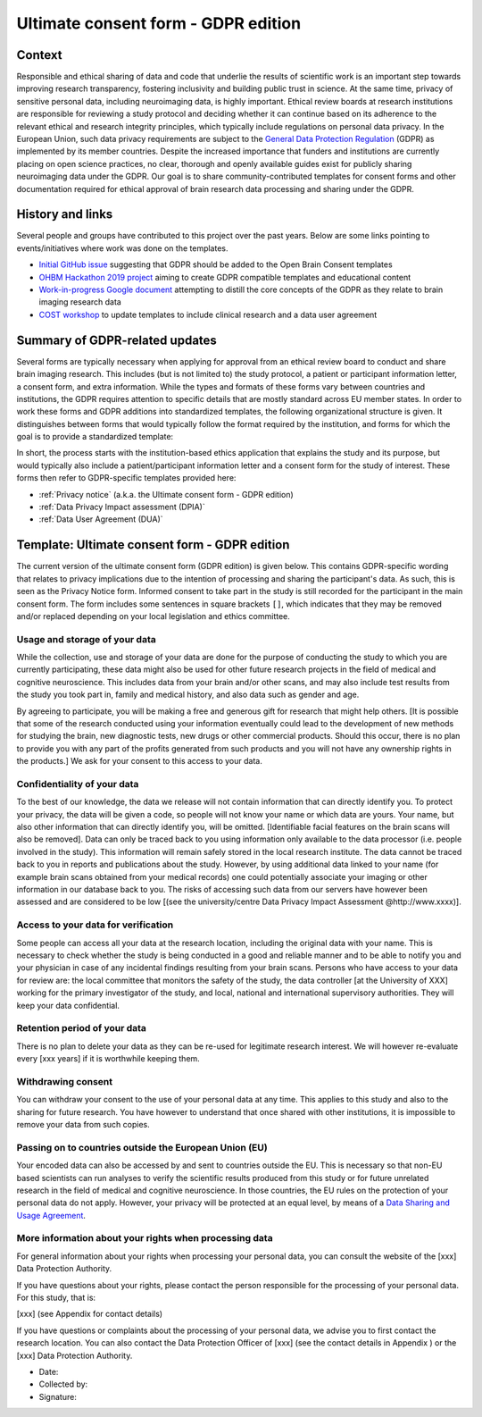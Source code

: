 .. _chap_consent_ultimate_gdpr:

Ultimate consent form - GDPR edition
====================================

Context
-------
Responsible and ethical sharing of data and code that underlie the results of scientific work is an important step towards improving research transparency, fostering inclusivity and building public trust in science.
At the same time, privacy of sensitive personal data, including neuroimaging data, is highly important.
Ethical review boards at research institutions are responsible for reviewing a study protocol and deciding whether it can continue based on its adherence to the relevant ethical and research integrity principles, which typically include regulations on personal data privacy.
In the European Union, such data privacy requirements are subject to the `General Data Protection Regulation`_ (GDPR) as implemented by its member countries.
Despite the increased importance that funders and institutions are currently placing on open science practices, no clear, thorough and openly available guides exist for publicly sharing neuroimaging data under the GDPR.
Our goal is to share community-contributed templates for consent forms and other documentation required for ethical approval of brain research data processing and sharing under the GDPR.

History and links
-----------------
Several people and groups have contributed to this project over the past years.
Below are some links pointing to events/initiatives where work was done on the templates.

- `Initial GitHub issue`_ suggesting that GDPR should be added to the Open Brain Consent templates
- `OHBM Hackathon 2019 project`_ aiming to create GDPR compatible templates and educational content
- `Work-in-progress Google document`_ attempting to distill the core concepts of the GDPR as they relate to brain imaging research data
- `COST workshop`_ to update templates to include clinical research and a data user agreement

Summary of GDPR-related updates
-------------------------------
Several forms are typically necessary when applying for approval from an ethical review board to conduct and share brain imaging research.
This includes (but is not limited to) the study protocol, a patient or participant information letter, a consent form, and extra information.
While the types and formats of these forms vary between countries and institutions, the GDPR requires attention to specific details that are mostly standard across EU member states.
In order to work these forms and GDPR additions into standardized templates, the following organizational structure is given.
It distinguishes between forms that would typically follow the format required by the institution, and forms for which the goal is to provide a standardized template:

.. image:: /_static/delineating_templates_gdpr.png

In short, the process starts with the institution-based ethics application that explains the study and its purpose, but would typically also include a patient/participant information letter and a consent form for the study of interest.
These forms then refer to GDPR-specific templates provided here:

- :ref:`Privacy notice` (a.k.a. the Ultimate consent form - GDPR edition)
- :ref:`Data Privacy Impact assessment (DPIA)`
- :ref:`Data User Agreement (DUA)`

.. _Privacy notice:

Template: Ultimate consent form - GDPR edition
----------------------------------------------
The current version of the ultimate consent form (GDPR edition) is given below.
This contains GDPR-specific wording that relates to privacy implications due to the intention of processing and sharing the participant's data.
As such, this is seen as the Privacy Notice form. Informed consent to take part in the study is still recorded for the participant in the main consent form.
The form includes some sentences in square brackets ``[]``, which indicates that they may be removed and/or replaced depending on your local legislation and ethics committee.

Usage and storage of your data
~~~~~~~~~~~~~~~~~~~~~~~~~~~~~~
While the collection, use and storage of your data are done for the purpose of conducting the study to which you are currently participating, these data might also be used for other future research projects in the field of medical and cognitive neuroscience. This includes data from your brain and/or other scans, and may also include test results from the study you took part in, family and medical history, and also data such as gender and age.

By agreeing to participate, you will be making a free and generous gift for research that might help others.  [It is possible that some of the research conducted using your information eventually could lead to the development of new methods for studying the brain, new diagnostic tests, new drugs or other commercial products. Should this occur, there is no plan to provide you with any part of the profits generated from such products and you will not have any ownership rights in the products.] We ask for your consent to this access to your data.

Confidentiality of your data
~~~~~~~~~~~~~~~~~~~~~~~~~~~~
To the best of our knowledge, the data we release will not contain information that can directly identify you. To protect your privacy, the data will be given a code, so people will not know your name or which data are yours. Your name, but also other information that can directly identify you, will be omitted. [Identifiable facial features on the brain scans will also be removed]. Data can only be traced back to you using information only available to the data processor (i.e. people involved in the study). This information will remain safely stored in the local research institute. The data cannot be traced back to you in reports and publications about the study. However, by using additional data linked to your name (for example brain scans obtained from your medical records) one could potentially associate your imaging or other information in our database back to you. The risks of accessing such data from our servers have however been assessed and are considered to be low [(see the university/centre Data Privacy Impact Assessment @http://www.xxxx)].

Access to your data for verification
~~~~~~~~~~~~~~~~~~~~~~~~~~~~~~~~~~~~
Some people can access all your data at the research location, including the original data with your name. This is necessary to check whether the study is being conducted in a good and reliable manner and to be able to notify you and your physician in case of any incidental findings resulting from your brain scans. Persons who have access to your data for review are: the local committee that monitors the safety of the study, the data controller [at the University of XXX] working for the primary investigator of the study, and local, national and international supervisory authorities. They will keep your data confidential.

Retention period of your data
~~~~~~~~~~~~~~~~~~~~~~~~~~~~~
There is no plan to delete your data as they can be re-used for legitimate research interest. We will however re-evaluate every [xxx years] if it is worthwhile keeping them.

Withdrawing consent
~~~~~~~~~~~~~~~~~~~
You can withdraw your consent to the use of your personal data at any time. This applies to this study and also to the sharing for future research. You have however to understand that once shared with other institutions, it is impossible to remove your data from such copies.

Passing on to countries outside the European Union (EU)
~~~~~~~~~~~~~~~~~~~~~~~~~~~~~~~~~~~~~~~~~~~~~~~~~~~~~~~
Your encoded data can also be accessed by and sent to countries outside the EU. This is necessary so that non-EU based scientists can run analyses to verify the scientific results produced from this study or for future unrelated research in the field of medical and cognitive neuroscience. In those countries, the EU rules on the protection of your personal data do not apply. However, your privacy will be protected at an equal level, by means of a `Data Sharing and Usage Agreement <https://github.com/CPernet/open-brain-consent/blob/GLiMR-workshop/docs/source/data_user_agreement.rst>`_.

More information about your rights when processing data
~~~~~~~~~~~~~~~~~~~~~~~~~~~~~~~~~~~~~~~~~~~~~~~~~~~~~~~
For general information about your rights when processing your personal data, you can consult the website of the [xxx] Data Protection Authority.

If you have questions about your rights, please contact the person responsible for the processing of your personal data. For this study, that is:

[xxx] (see Appendix for contact details)

If you have questions or complaints about the processing of your personal data, we advise you to first contact the research location. You can also contact the Data Protection Officer of [xxx]  (see the contact details in Appendix ) or the [xxx] Data Protection Authority.

- Date:
- Collected by:
- Signature:


.. _General Data Protection Regulation: https://ec.europa.eu/info/priorities/justice-and-fundamental-rights/data-protection/2018-reform-eu-data-protection-rules/eu-data-protection-rules_en
.. _Initial GitHub issue: https://github.com/con/open-brain-consent/issues/24
.. _OHBM Hackathon 2019 project: https://github.com/ohbm/hackathon2019/issues/47
.. _Work-in-progress Google document: https://docs.google.com/document/d/1Mfbl4DZAw7MRPjSxIiM5sfYU4gX-pcghgj5M1qb84jg/edit?usp=sharing
.. _COST workshop: https://github.com/CPernet/open-brain-consent/tree/GLiMR-workshop
